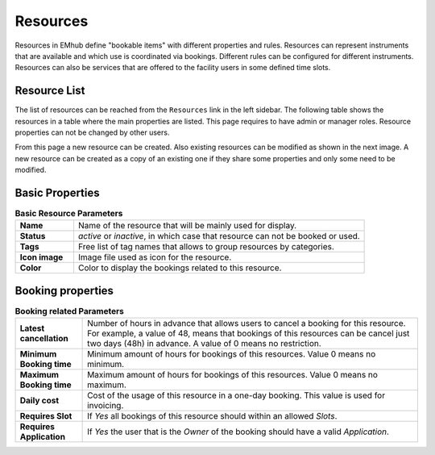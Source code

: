 
=========
Resources
=========

Resources in EMhub define "bookable items" with different properties and rules.
Resources can represent instruments that are available and which use is coordinated via bookings.
Different rules can be configured for different instruments. Resources can also be services
that are offered to the facility users in some defined time slots.

Resource List
=============

The list of resources can be reached from the ``Resources`` link in the left sidebar. The following
table shows the resources in a table where the main properties are listed. This page requires
to have admin or manager roles. Resource properties can not be changed by other users.

.. image:: https://github.com/3dem/emhub/wiki/images/resources-list.png
   :width: 100%

From this page a new resource can be created. Also existing resources can be modified as shown in
the next image. A new resource can be created as a copy of an existing one if they share some
properties and only some need to be modified.

.. image:: https://github.com/3dem/emhub/wiki/images/resources-edit.png
   :width: 100%

Basic Properties
================

.. csv-table:: **Basic Resource Parameters**
   :widths: 10, 50

   "**Name**", "Name of the resource that will be mainly used for display."
   "**Status**", "*active* or *inactive*, in which case that resource can not be booked or used."
   "**Tags**", "Free list of tag names that allows to group resources by categories. "
   "**Icon image**", "Image file used as icon for the resource."
   "**Color**", "Color to display the bookings related to this resource."


Booking properties
==================

.. csv-table:: **Booking related Parameters**
   :widths: 10, 50

   "**Latest cancellation**", "Number of hours in advance that allows users to cancel a booking for this resource.
   For example, a value of 48, means that bookings of this resources can be cancel just two days (48h) in advance.
   A value of 0 means no restriction."
   "**Minimum Booking time**", "Minimum amount of hours for bookings of this resources. Value 0 means no minimum. "
   "**Maximum Booking time**", "Maximum amount of hours for bookings of this resources. Value 0 means no maximum. "
   "**Daily cost**", "Cost of the usage of this resource in a one-day booking. This value is used for invoicing."
   "**Requires Slot**", "If *Yes* all bookings of this resource should within an allowed `Slots`."
   "**Requires Application**", "If *Yes* the user that is the `Owner` of the booking should have a valid `Application`."
